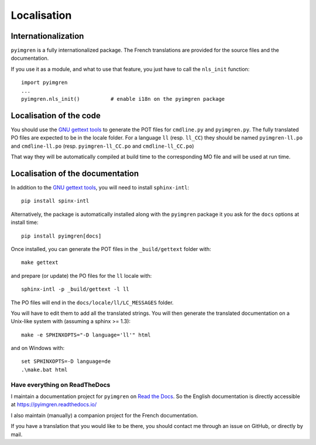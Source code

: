Localisation
============

Internationalization
--------------------

``pyimgren`` is a fully internationalized package. The French translations
are provided for the source files and
the documentation.

If you use it as a module, and what to use that feature, you just have to
call the ``nls_init`` function::

    import pyimgren
    ...
    pyimgren.nls_init()          # enable i18n on the pyimgren package

Localisation of the code
------------------------

You should use the `GNU gettext tools`_
to generate the POT files for ``cmdline.py`` and ``pyimgren.py``. The fully
translated PO files are expected to be in the locale folder. For a language
``ll`` (resp. ``ll_CC``) they should be named ``pyimgren-ll.po`` and
``cmdline-ll.po`` (resp. ``pyimgren-ll_CC.po`` and ``cmdline-ll_CC.po``)

That way they will be automatically compiled at build time to the corresponding
MO file and will be used at run time.

Localisation of the documentation
---------------------------------

In addition to the `GNU gettext tools`_, you will need to install
``sphinx-intl``::

    pip install spinx-intl

Alternatively, the package is automatically installed along with the
``pyimgren`` package it you ask for the ``docs`` options at install time::

    pip install pyimgren[docs]

Once installed, you can generate the POT files in the ``_build/gettext``
folder with::

    make gettext

and prepare (or update) the PO files for the ``ll`` locale with::

    sphinx-intl -p _build/gettext -l ll

The PO files will end in the ``docs/locale/ll/LC_MESSAGES`` folder.

You will have to edit them to add all the translated strings.
You will then generate the
translated documentation on a Unix-like system with (assuming a sphinx
>= 1.3)::

    make -e SPHINXOPTS="-D language='ll'" html

and on Windows with::

    set SPHINXOPTS=-D language=de
    .\make.bat html

Have everything on ReadTheDocs
^^^^^^^^^^^^^^^^^^^^^^^^^^^^^^

I maintain a documentation project for ``pyimgren`` on
`Read the Docs <https://about.readthedocs.com/>`_. So the English
documentation is directly accessible at `<https://pyimgren.readthedocs.io/>`_

I also maintain (manually) a companion project for the French documentation.

If you have a translation that you would like to be there, you should
contact me through an issue on GitHub, or directly by mail.

..  _GNU gettext tools: https://www.gnu.org/software/gettext/